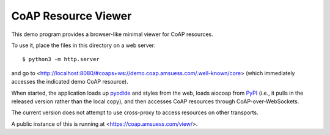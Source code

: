 .. meta::
  :copyright: SPDX-FileCopyrightText: Christian Amsüss and the aiocoap contributors
  :copyright: SPDX-License-Identifier: MIT

====================
CoAP Resource Viewer
====================

This demo program provides a browser-like minimal viewer for CoAP resources.

To use it, place the files in this directory on a web server::

    $ python3 -m http.server

and go to <http://localhost:8080/#coaps+ws://demo.coap.amsuess.com/.well-known/core>
(which immediately accesses the indicated demo CoAP resource).

When started, the application loads up pyodide_ and styles from the web,
loads aiocoap from PyPI_ (i.e., it pulls in the released version rather than the local copy),
and then accesses CoAP resources through CoAP-over-WebSockets.

The current version does not attempt to use cross-proxy to access resources on other transports.

A public instance of this is running at <https://coap.amsuess.com/view/>.

.. _pyodide: https://pyodide.org/en/stable/
.. _PyPi: https://pypi.org/
